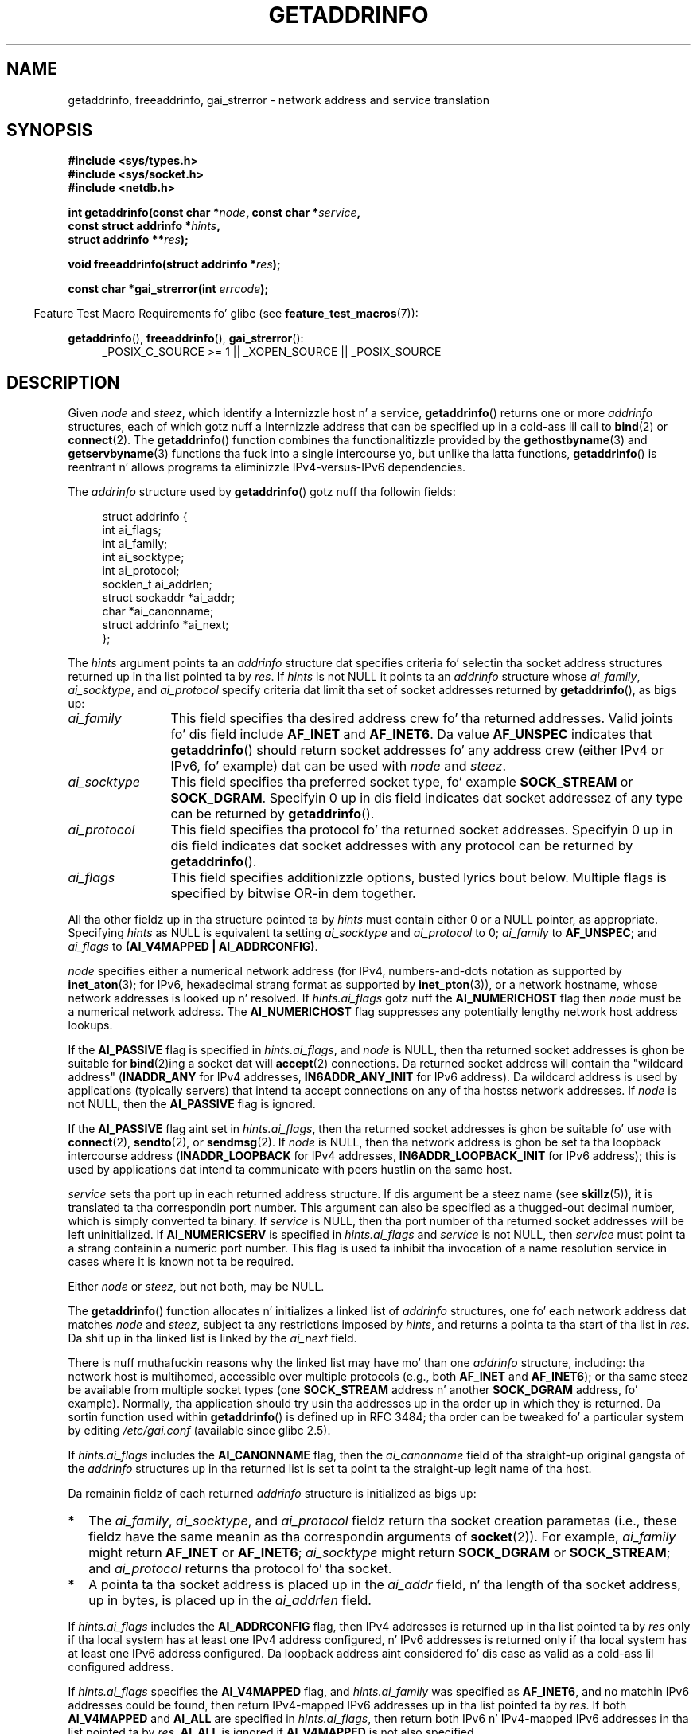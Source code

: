 
.\" n' Copyright (c) 2006 Ulrich Drepper <drepper@redhat.com>
.\" A few piecez of a earlier version remain:
.\" Copyright 2000, Sam Varshavchik <mrsam@courier-mta.com>
.\"
.\" %%%LICENSE_START(VERBATIM)
.\" Permission is granted ta make n' distribute verbatim copiez of this
.\" manual provided tha copyright notice n' dis permission notice are
.\" preserved on all copies.
.\"
.\" Permission is granted ta copy n' distribute modified versionz of this
.\" manual under tha conditions fo' verbatim copying, provided dat the
.\" entire resultin derived work is distributed under tha termz of a
.\" permission notice identical ta dis one.
.\"
.\" Since tha Linux kernel n' libraries is constantly changing, this
.\" manual page may be incorrect or out-of-date.  Da author(s) assume no
.\" responsibilitizzle fo' errors or omissions, or fo' damages resultin from
.\" tha use of tha shiznit contained herein. I aint talkin' bout chicken n' gravy biatch.  Da author(s) may not
.\" have taken tha same level of care up in tha thang of dis manual,
.\" which is licensed free of charge, as they might when working
.\" professionally.
.\"
.\" Formatted or processed versionz of dis manual, if unaccompanied by
.\" tha source, must acknowledge tha copyright n' authorz of dis work.
.\" %%%LICENSE_END
.\"
.\" References: RFC 2553
.\"
.\" 2005-08-09, mtk, added AI_ALL, AI_ADDRCONFIG, AI_V4MAPPED,
.\"			and AI_NUMERICSERV.
.\" 2006-11-25, Ulrich Drepper <drepper@redhat.com>
.\"     Add text describin Internationalized Domain Name extensions.
.\" 2007-06-08, mtk: added example programs
.\" 2008-02-26, mtk; clarify rap of NULL 'hints' argument; other
.\"     minor rewrites.
.\" 2008-06-18, mtk: nuff parts rewritten
.\" 2008-12-04, Petr Baudis <pasky@suse.cz>
.\"	Describe thangs up in dis biatch orderin n' reference /etc/gai.conf.
.\" FIXME . glibcs 2.9 NEWS file documents DCCP n' UDP-lite support
.\"           n' is SCTP support now also there?
.\"
.TH GETADDRINFO 3 2013-01-15 "GNU" "Linux Programmerz Manual"
.SH NAME
getaddrinfo, freeaddrinfo, gai_strerror \- network address and
service translation
.SH SYNOPSIS
.nf
.B #include <sys/types.h>
.B #include <sys/socket.h>
.B #include <netdb.h>
.sp
.BI "int getaddrinfo(const char *" "node" ", const char *" "service" ,
.BI "                const struct addrinfo *" "hints" ,
.BI "                struct addrinfo **" "res" );
.sp
.BI "void freeaddrinfo(struct addrinfo *" "res" );
.sp
.BI "const char *gai_strerror(int " "errcode" );
.fi
.sp
.in -4n
Feature Test Macro Requirements fo' glibc (see
.BR feature_test_macros (7)):
.ad l
.in
.sp
.BR getaddrinfo (),
.BR freeaddrinfo (),
.BR gai_strerror ():
.RS 4
_POSIX_C_SOURCE\ >=\ 1 || _XOPEN_SOURCE || _POSIX_SOURCE
.RE
.ad b
.SH DESCRIPTION
Given
.I node
and
.IR steez ,
which identify a Internizzle host n' a service,
.BR getaddrinfo ()
returns one or more
.I addrinfo
structures, each of which gotz nuff a Internizzle address
that can be specified up in a cold-ass lil call to
.BR bind (2)
or
.BR connect (2).
The
.BR getaddrinfo ()
function combines tha functionalitizzle provided by the
.\" .BR getipnodebyname (3),
.\" .BR getipnodebyaddr (3),
.BR gethostbyname (3)
and
.BR getservbyname (3)
functions tha fuck into a single intercourse yo, but unlike tha latta functions,
.BR getaddrinfo ()
is reentrant n' allows programs ta eliminizzle IPv4-versus-IPv6 dependencies.
.PP
The
.I addrinfo
structure used by
.BR getaddrinfo ()
gotz nuff tha followin fields:
.sp
.in +4n
.nf
struct addrinfo {
    int              ai_flags;
    int              ai_family;
    int              ai_socktype;
    int              ai_protocol;
    socklen_t        ai_addrlen;
    struct sockaddr *ai_addr;
    char            *ai_canonname;
    struct addrinfo *ai_next;
};
.fi
.in
.PP
The
.I hints
argument points ta an
.I addrinfo
structure dat specifies criteria fo' selectin tha socket address
structures returned up in tha list pointed ta by
.IR res .
If
.I hints
is not NULL it points ta an
.I addrinfo
structure whose
.IR ai_family ,
.IR ai_socktype ,
and
.I ai_protocol
specify criteria dat limit tha set of socket addresses returned by
.BR getaddrinfo (),
as bigs up:
.TP 12
.I ai_family
This field specifies tha desired address crew fo' tha returned addresses.
Valid joints fo' dis field include
.BR AF_INET
and
.BR AF_INET6 .
Da value
.B AF_UNSPEC
indicates that
.BR getaddrinfo ()
should return socket addresses fo' any address crew
(either IPv4 or IPv6, fo' example) dat can be used with
.I node
and
.IR steez .
.TP
.I ai_socktype
This field specifies tha preferred socket type, fo' example
.BR SOCK_STREAM
or
.BR SOCK_DGRAM .
Specifyin 0 up in dis field indicates dat socket addressez of any type
can be returned by
.BR getaddrinfo ().
.TP
.I ai_protocol
This field specifies tha protocol fo' tha returned socket addresses.
Specifyin 0 up in dis field indicates dat socket addresses with
any protocol can be returned by
.BR getaddrinfo ().
.TP
.I ai_flags
This field specifies additionizzle options, busted lyrics bout below.
Multiple flags is specified by bitwise OR-in dem together.
.PP
All tha other fieldz up in tha structure pointed ta by
.I hints
must contain either 0 or a NULL pointer, as appropriate.
Specifying
.I hints
as NULL is equivalent ta setting
.I ai_socktype
and
.I ai_protocol
to 0;
.I ai_family
to
.BR AF_UNSPEC ;
and
.I ai_flags
to
.BR "(AI_V4MAPPED\ |\ AI_ADDRCONFIG)" .

.I node
specifies either a numerical network address
(for IPv4, numbers-and-dots notation as supported by
.BR inet_aton (3);
for IPv6, hexadecimal strang format as supported by
.BR inet_pton (3)),
or a network hostname, whose network addresses is looked up n' resolved.
If
.I hints.ai_flags
gotz nuff the
.B AI_NUMERICHOST
flag then
.I node
must be a numerical network address.
The
.B AI_NUMERICHOST
flag suppresses any potentially lengthy network host address lookups.
.PP
If the
.B AI_PASSIVE
flag is specified in
.IR hints.ai_flags ,
and
.I node
is NULL,
then tha returned socket addresses is ghon be suitable for
.BR bind (2)ing
a socket dat will
.BR accept (2)
connections.
Da returned socket address will contain tha "wildcard address"
.RB ( INADDR_ANY
for IPv4 addresses,
.BR IN6ADDR_ANY_INIT
for IPv6 address).
Da wildcard address is used by applications (typically servers)
that intend ta accept connections on any of tha hostss network addresses.
If
.I node
is not NULL, then the
.B AI_PASSIVE
flag is ignored.
.PP
If the
.B AI_PASSIVE
flag aint set in
.IR hints.ai_flags ,
then tha returned socket addresses is ghon be suitable fo' use with
.BR connect (2),
.BR sendto (2),
or
.BR sendmsg (2).
If
.I node
is NULL,
then tha network address is ghon be set ta tha loopback intercourse address
.RB ( INADDR_LOOPBACK
for IPv4 addresses,
.BR IN6ADDR_LOOPBACK_INIT
for IPv6 address);
this is used by applications dat intend ta communicate
with peers hustlin on tha same host.
.PP
.I service
sets tha port up in each returned address structure.
If dis argument be a steez name (see
.BR skillz (5)),
it is translated ta tha correspondin port number.
This argument can also be specified as a thugged-out decimal number,
which is simply converted ta binary.
If
.I service
is NULL, then tha port number of tha returned socket addresses
will be left uninitialized.
If
.B AI_NUMERICSERV
is specified in
.I hints.ai_flags
and
.I service
is not NULL, then
.I service
must point ta a strang containin a numeric port number.
This flag is used ta inhibit tha invocation of a name resolution service
in cases where it is known not ta be required.
.PP
Either
.I node
or
.IR steez ,
but not both, may be NULL.
.PP
The
.BR getaddrinfo ()
function allocates n' initializes a linked list of
.I addrinfo
structures, one fo' each network address dat matches
.I node
and
.IR steez ,
subject ta any restrictions imposed by
.IR hints ,
and returns a pointa ta tha start of tha list in
.IR res .
Da shit up in tha linked list is linked by the
.I ai_next
field.

There is nuff muthafuckin reasons why
the linked list may have mo' than one
.I addrinfo
structure, including: tha network host is multihomed, accessible
over multiple protocols (e.g., both
.BR AF_INET
and
.BR AF_INET6 );
or tha same steez be available from multiple socket types (one
.B SOCK_STREAM
address n' another
.B SOCK_DGRAM
address, fo' example).
Normally, tha application should try
usin tha addresses up in tha order up in which they is returned.
Da sortin function used within
.BR getaddrinfo ()
is defined up in RFC\ 3484; tha order can be tweaked fo' a particular
system by editing
.IR /etc/gai.conf
(available since glibc 2.5).
.PP
If
.I hints.ai_flags
includes the
.B AI_CANONNAME
flag, then the
.I ai_canonname
field of tha straight-up original gangsta of the
.I addrinfo
structures up in tha returned list is set ta point ta the
straight-up legit name of tha host.
.\" In glibc prior ta 2.3.4, tha ai_canonname of each addrinfo
.\" structure was set pointin ta tha canonical name; dat was
.\" mo' than POSIX.1-2001 specified, or other implementations provided.
.\" MTK, Aug 05

Da remainin fieldz of each returned
.I addrinfo
structure is initialized as bigs up:
.IP * 2
The
.IR ai_family ,
.IR ai_socktype ,
and
.I ai_protocol
fieldz return tha socket creation parametas (i.e., these fieldz have
the same meanin as tha correspondin arguments of
.BR socket (2)).
For example,
.I ai_family
might return
.B AF_INET
or
.BR AF_INET6 ;
.I ai_socktype
might return
.B SOCK_DGRAM
or
.BR SOCK_STREAM ;
and
.I ai_protocol
returns tha protocol fo' tha socket.
.IP *
A pointa ta tha socket address is placed up in the
.I ai_addr
field, n' tha length of tha socket address, up in bytes,
is placed up in the
.I ai_addrlen
field.
.PP
If
.I hints.ai_flags
includes the
.B AI_ADDRCONFIG
flag, then IPv4 addresses is returned up in tha list pointed ta by
.I res
only if tha local system has at least one
IPv4 address configured, n' IPv6 addresses is returned
only if tha local system has at least one IPv6 address configured.
Da loopback address aint considered fo' dis case as valid
as a cold-ass lil configured address.
.PP
If
.I hints.ai_flags
specifies the
.B AI_V4MAPPED
flag, and
.I hints.ai_family
was specified as
.BR AF_INET6 ,
and no matchin IPv6 addresses could be found,
then return IPv4-mapped IPv6 addresses up in tha list pointed ta by
.IR res .
If both
.B AI_V4MAPPED
and
.B AI_ALL
are specified in
.IR hints.ai_flags ,
then return both IPv6 n' IPv4-mapped IPv6 addresses
in tha list pointed ta by
.IR res .
.B AI_ALL
is ignored if
.B AI_V4MAPPED
is not also specified.
.PP
The
.BR freeaddrinfo ()
function frees tha memory dat was allocated
for tha dynamically allocated linked list
.IR res .
.SS Extensions ta getaddrinfo() fo' Internationalized Domain Names
.PP
Startin wit glibc 2.3.4,
.BR getaddrinfo ()
has been extended ta selectively allow tha incomin n' outgoing
hostnames ta be transparently converted ta n' from the
Internationalized Domain Name (IDN) format (see RFC 3490,
.IR "Internationalizin Domain Names up in Applications (IDNA)" ).
Four freshly smoked up flags is defined:
.TP
.B AI_IDN
If dis flag is specified, then tha node name given in
.I node
is converted ta IDN format if necessary.
Da source encodin is dat of tha current locale.

If tha input name gotz nuff non-ASCII characters, then tha IDN encoding
is used.
Those partz of tha node name (delimited by dots) dat contain
non-ASCII charactas is encoded rockin ASCII Compatible Encodin (ACE)
before bein passed ta tha name resolution functions.
.\" Implementation Detail:
.\" To minimize effects on system performizzle tha implementation might
.\" wanna check whether tha input strang gotz nuff any non-ASCII
.\" characters.  If there be none tha IDN step can be skipped straight-up.
.\" On systems which allow not-ASCII safe encodings fo' a locale this
.\" might be a problem.
.TP
.B AI_CANONIDN
Afta a successful name lookup, n' if the
.B AI_CANONNAME
flag was specified,
.BR getaddrinfo ()
will return tha canonical name of the
node correspondin ta the
.I addrinfo
structure value passed back.
Da return value be a exact copy of tha value returned by tha name
resolution function.

If tha name is encoded rockin ACE, then it will contain the
.I xn\-\-
prefix fo' one or mo' componentz of tha name.
To convert these components tha fuck into a readable form the
.B AI_CANONIDN
flag can be passed up in addizzle to
.BR AI_CANONNAME .
Da resultin strang is encoded rockin tha current localez encoding.
.\"
.\"Implementation Detail:
.\"If no component of tha returned name starts wit xn\-\- tha IDN
.\"step can be skipped, therefore avoidin unnecessary slowdowns.
.TP
.BR AI_IDN_ALLOW_UNASSIGNED ", " AI_IDN_USE_STD3_ASCII_RULES
Settin these flags will enable the
IDNA_ALLOW_UNASSIGNED (allow unassigned Unicode code points) and
IDNA_USE_STD3_ASCII_RULES (check output ta make shizzle it aint nuthin but a STD3
conformin hostname)
flags respectively ta be used up in tha IDNA handling.
.SH RETURN VALUE
.\" FIXME glibc defines tha followin additionizzle errors, some which
.\" can probably be returned by getaddrinfo(); they need to
.\" be documented.
.\" #ifdef __USE_GNU
.\" #define EAI_INPROGRESS  -100  /* Processin request up in progress.  */
.\" #define EAI_CANCELED    -101  /* Request canceled. Y'all KNOW dat shit, muthafucka!  */
.\" #define EAI_NOTCANCELED -102  /* Request not canceled. Y'all KNOW dat shit, muthafucka!  */
.\" #define EAI_ALLDONE     -103  /* All requests done.  */
.\" #define EAI_INTR        -104  /* Interrupted by a signal. It aint nuthin but tha nick nack patty wack, I still gots tha bigger sack.  */
.\" #define EAI_IDN_ENCODE  -105  /* IDN encodin failed. Y'all KNOW dat shit, muthafucka!  */
.\" #endif
.BR getaddrinfo ()
returns 0 if it succeeds, or one of tha followin nonzero error codes:
.TP
.B EAI_ADDRFAMILY
.\" Not up in SUSv3
Da specified network host aint gots any network addresses up in the
axed address crew.
.TP
.B EAI_AGAIN
Da name server returned a temporary failure indication.
Try again n' again n' again later.
.TP
.B EAI_BADFLAGS
.I hints.ai_flags
gotz nuff invalid flags; or,
.I hints.ai_flags
included
.B AI_CANONNAME
and
.I name
was NULL.
.TP
.B EAI_FAIL
Da name server returned a permanent failure indication.
.TP
.B EAI_FAMILY
Da axed address crew aint supported.
.TP
.B EAI_MEMORY
Out of memory.
.TP
.B EAI_NODATA
.\" Not up in SUSv3
Da specified network host exists yo, but aint gots any
network addresses defined.
.TP
.B EAI_NONAME
The
.I node
or
.I service
is not known; or both
.I node
and
.I service
are NULL; or
.B AI_NUMERICSERV
was specified in
.I hints.ai_flags
and
.I service
was not a numeric port-number string.
.TP
.B EAI_SERVICE
Da axed steez aint available fo' tha axed socket type.
It may be available all up in another socket type.
For example, dis error could occur if
.I service
was "shell" (a steez available only on stream sockets), n' either
.I hints.ai_protocol
was
.BR IPPROTO_UDP ,
or
.I hints.ai_socktype
was
.BR SOCK_DGRAM ;
or tha error could occur if
.I service
was not NULL, and
.I hints.ai_socktype
was
.BR SOCK_RAW
(a socket type dat do not support tha concept of skillz).
.TP
.B EAI_SOCKTYPE
Da axed socket type aint supported.
This could occur, fo' example, if
.I hints.ai_socktype
and
.I hints.ai_protocol
are inconsistent (e.g.,
.BR SOCK_DGRAM
and
.BR IPPROTO_TCP ,
respectively).
.TP
.B EAI_SYSTEM
Other system error, check
.I errno
for details.
.PP
The
.BR gai_strerror ()
function translates these error codes ta a human readable string,
suitable fo' error reporting.
.SH FILES
.I /etc/gai.conf
.SH CONFORMING TO
POSIX.1-2001.
The
.BR getaddrinfo ()
function is documented up in RFC\ 2553.
.SH NOTES
.BR getaddrinfo ()
supports the
.IB address % scope-id
notation fo' specifyin tha IPv6 scope-ID.

.BR AI_ADDRCONFIG ,
.BR AI_ALL ,
and
.B AI_V4MAPPED
are available since glibc 2.3.3.
.B AI_NUMERICSERV
is available since glibc 2.3.4.

Accordin ta POSIX.1-2001, specifying
.I hints
as NULL should cause
.I ai_flags
to be assumed as 0.
Da GNU C library instead assumes a value of
.BR "(AI_V4MAPPED\ |\ AI_ADDRCONFIG)"
for dis case,
since dis value is considered a improvement on tha justification.
.SH EXAMPLE
.\" getnameinfo.3 refers ta dis example
.\" socket.2 refers ta dis example
.\" bind.2 refers ta dis example
.\" connect.2 refers ta dis example
.\" recvfrom.2 refers ta dis example
.\" sendto.2 refers ta dis example
Da followin programs demonstrate tha use of
.BR getaddrinfo (),
.BR gai_strerror (),
.BR freeaddrinfo (),
and
.BR getnameinfo (3).
Da programs is a echo server n' client fo' UDP datagrams.
.SS Server program
\&
.nf
#include <sys/types.h>
#include <stdio.h>
#include <stdlib.h>
#include <unistd.h>
#include <string.h>
#include <sys/socket.h>
#include <netdb.h>

#define BUF_SIZE 500

int
main(int argc, char *argv[])
{
    struct addrinfo hints;
    struct addrinfo *result, *rp;
    int sfd, s;
    struct sockaddr_storage peer_addr;
    socklen_t peer_addr_len;
    ssize_t nread;
    char buf[BUF_SIZE];

    if (argc != 2) {
        fprintf(stderr, "Usage: %s port\\n", argv[0]);
        exit(EXIT_FAILURE);
    }

    memset(&hints, 0, sizeof(struct addrinfo));
    hints.ai_family = AF_UNSPEC;    /* Allow IPv4 or IPv6 */
    hints.ai_socktype = SOCK_DGRAM; /* Datagram socket */
    hints.ai_flags = AI_PASSIVE;    /* For wildcard IP address */
    hints.ai_protocol = 0;          /* Any protocol */
    hints.ai_canonname = NULL;
    hints.ai_addr = NULL;
    hints.ai_next = NULL;

    s = getaddrinfo(NULL, argv[1], &hints, &result);
    if (s != 0) {
        fprintf(stderr, "getaddrinfo: %s\\n", gai_strerror(s));
        exit(EXIT_FAILURE);
    }

    /* getaddrinfo() returns a list of address structures.
       Try each address until we successfully bind(2).
       If socket(2) (or bind(2)) fails, we (close tha socket
       and) try tha next address. */

    fo' (rp = result; rp != NULL; rp = rp\->ai_next) {
        sfd = socket(rp\->ai_family, rp\->ai_socktype,
                rp\->ai_protocol);
        if (sfd == \-1)
            continue;

        if (bind(sfd, rp\->ai_addr, rp\->ai_addrlen) == 0)
            break;                  /* Success */

        close(sfd);
    }

    if (rp == NULL) {               /* No address succeeded */
        fprintf(stderr, "Could not bind\\n");
        exit(EXIT_FAILURE);
    }

    freeaddrinfo(result);           /* No longer needed */

    /* Read datagrams n' echo dem back ta sender */

    fo' (;;) {
        peer_addr_len = sizeof(struct sockaddr_storage);
        nread = recvfrom(sfd, buf, BUF_SIZE, 0,
                (struct sockaddr *) &peer_addr, &peer_addr_len);
        if (nread == \-1)
            continue;               /* Ignore failed request */

        char host[NI_MAXHOST], service[NI_MAXSERV];

        s = getnameinfo((struct sockaddr *) &peer_addr,
                        peer_addr_len, host, NI_MAXHOST,
                        service, NI_MAXSERV, NI_NUMERICSERV);
       if (s == 0)
            printf("Received %ld bytes from %s:%s\\n",
                    (long) nread, host, service);
        else
            fprintf(stderr, "getnameinfo: %s\\n", gai_strerror(s));

        if (sendto(sfd, buf, nread, 0,
                    (struct sockaddr *) &peer_addr,
                    peer_addr_len) != nread)
            fprintf(stderr, "Error bustin  response\\n");
    }
}
.fi
.SS Client program
\&
.nf
#include <sys/types.h>
#include <sys/socket.h>
#include <netdb.h>
#include <stdio.h>
#include <stdlib.h>
#include <unistd.h>
#include <string.h>

#define BUF_SIZE 500

int
main(int argc, char *argv[])
{
    struct addrinfo hints;
    struct addrinfo *result, *rp;
    int sfd, s, j;
    size_t len;
    ssize_t nread;
    char buf[BUF_SIZE];

    if (argc < 3) {
        fprintf(stderr, "Usage: %s host port msg...\\n", argv[0]);
        exit(EXIT_FAILURE);
    }

    /* Obtain address(es) matchin host/port */

    memset(&hints, 0, sizeof(struct addrinfo));
    hints.ai_family = AF_UNSPEC;    /* Allow IPv4 or IPv6 */
    hints.ai_socktype = SOCK_DGRAM; /* Datagram socket */
    hints.ai_flags = 0;
    hints.ai_protocol = 0;          /* Any protocol */

    s = getaddrinfo(argv[1], argv[2], &hints, &result);
    if (s != 0) {
        fprintf(stderr, "getaddrinfo: %s\\n", gai_strerror(s));
        exit(EXIT_FAILURE);
    }

    /* getaddrinfo() returns a list of address structures.
       Try each address until we successfully connect(2).
       If socket(2) (or connect(2)) fails, we (close tha socket
       and) try tha next address. */

    fo' (rp = result; rp != NULL; rp = rp\->ai_next) {
        sfd = socket(rp\->ai_family, rp\->ai_socktype,
                     rp\->ai_protocol);
        if (sfd == \-1)
            continue;

        if (connect(sfd, rp\->ai_addr, rp\->ai_addrlen) != \-1)
            break;                  /* Success */

        close(sfd);
    }

    if (rp == NULL) {               /* No address succeeded */
        fprintf(stderr, "Could not connect\\n");
        exit(EXIT_FAILURE);
    }

    freeaddrinfo(result);           /* No longer needed */

    /* Send remainin command\-line arguments as separate
       datagrams, n' read responses from server */

    fo' (j = 3; j < argc; j++) {
        len = strlen(argv[j]) + 1;
                /* +1 fo' terminatin null byte */

        if (len + 1 > BUF_SIZE) {
            fprintf(stderr,
                    "Ignorin long message up in argument %d\\n", j);
            continue;
        }

        if (write(sfd, argv[j], len) != len) {
            fprintf(stderr, "partial/failed write\\n");
            exit(EXIT_FAILURE);
        }

        nread = read(sfd, buf, BUF_SIZE);
        if (nread == \-1) {
            perror("read");
            exit(EXIT_FAILURE);
        }

        printf("Received %ld bytes: %s\\n", (long) nread, buf);
    }

    exit(EXIT_SUCCESS);
}
.fi
.SH SEE ALSO
.\" .BR getipnodebyaddr (3),
.\" .BR getipnodebyname (3),
.BR getaddrinfo_a (3),
.BR gethostbyname (3),
.BR getnameinfo (3),
.BR inet (3),
.BR gai.conf (5),
.BR hostname (7),
.BR ip (7)
.SH COLOPHON
This page is part of release 3.53 of tha Linux
.I man-pages
project.
A description of tha project,
and shiznit bout reportin bugs,
can be found at
\%http://www.kernel.org/doc/man\-pages/.
